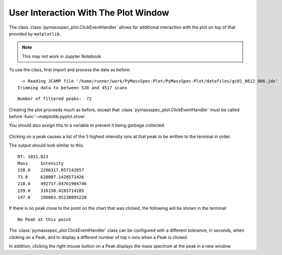 User Interaction With The Plot Window
==============================================

The class :class:`pymassspec_plot.ClickEventHandler` allows for additional interaction with
the plot on top of that provided by ``matplotlib``.

.. note:: This may not work in Jupyter Notebook.

To use the class, first import and process the data as before:

.. code-cell:: python
    :execution-count: 1

    from domdf_python_tools.paths import PathPlus

    import matplotlib.pyplot as plt

    from pyms.GCMS.IO.JCAMP import JCAMP_reader
    from pyms.IntensityMatrix import build_intensity_matrix
    from pyms.Display import plot_ic, plot_peaks
    from pyms.Noise.SavitzkyGolay import savitzky_golay
    from pyms.TopHat import tophat
    from pyms.BillerBiemann import BillerBiemann, rel_threshold, num_ions_threshold

.. code-cell:: python
    :execution-count: 2

    cwd = PathPlus(".").resolve()
    data_directory = PathPlus(".").resolve().parent.parent / "datafiles"
    # Change this if the data files are stored in a different location

    output_directory = cwd / "output"

.. code-cell:: python
    :execution-count: 3

    jcamp_file = data_directory / "gc01_0812_066.jdx"
    data = JCAMP_reader(jcamp_file)
    data.trim("500s", "2000s")
    tic = data.tic
    im = build_intensity_matrix(data)


.. parsed-literal::

     -> Reading JCAMP file '/home/runner/work/PyMassSpec-Plot/PyMassSpec-Plot/datafiles/gc01_0812_066.jdx'
    Trimming data to between 520 and 4517 scans


.. code-cell:: python
    :execution-count: 4

    n_scan, n_mz = im.size

    for ii in range(n_mz):
    	ic = im.get_ic_at_index(ii)
    	ic_smooth = savitzky_golay(ic)
    	ic_bc = tophat(ic_smooth, struct="1.5m")
    	im.set_ic_at_index(ii, ic_bc)

.. code-cell:: python
    :execution-count: 5

    peak_list = BillerBiemann(im, points=9, scans=2)
    pl = rel_threshold(peak_list, percent=2)
    new_peak_list = num_ions_threshold(pl, n=3, cutoff=10000)

    print("Number of filtered peaks: ", len(new_peak_list))



.. parsed-literal::

    Number of filtered peaks:  72


Creating the plot proceeds much as before, except that
:class:`pymassspec_plot.ClickEventHandler` must be called before
:func:`~matplotlib.pyplot.show`.

You should also assign this to a variable to prevent it being garbage
collected.

.. code-cell:: python
    :execution-count: 6

    from pyms.Display import ClickEventHandler

    fig, ax = plt.subplots(1, 1, figsize=(8, 5))

    # Plot the TIC
    plot_ic(ax, tic, label="TIC")

    # Plot the peaks
    plot_peaks(ax, new_peak_list)

    # Set the title
    ax.set_title('TIC for gc01_0812_066 with Detected Peaks')

    # Set up the ClickEventHandler
    handler = ClickEventHandler(new_peak_list)

    # Add the legend
    plt.legend()

    plt.show()



.. figure:: graphics/Display_User_Interaction_output_7_0.png


Clicking on a peak causes a list of the 5 highest intensity ions at that
peak to be written to the terminal in order.

.. clearpage::
The output should look similar to this:

::

   RT: 1031.823
   Mass     Intensity
   158.0    2206317.857142857
   73.0     628007.1428571426
   218.0    492717.04761904746
   159.0    316150.4285714285
   147.0    196663.95238095228

If there is no peak close to the point on the chart that was clicked,
the following will be shown in the terminal:

::

   No Peak at this point

The :class:`pymassspec_plot.ClickEventHandler` class can be configured with a different
tolerance, in seconds, when clicking on a Peak, and to display a
different number of top n ions when a Peak is clicked.

In addition, clicking the right mouse button on a Peak displays the mass
spectrum at the peak in a new window.
